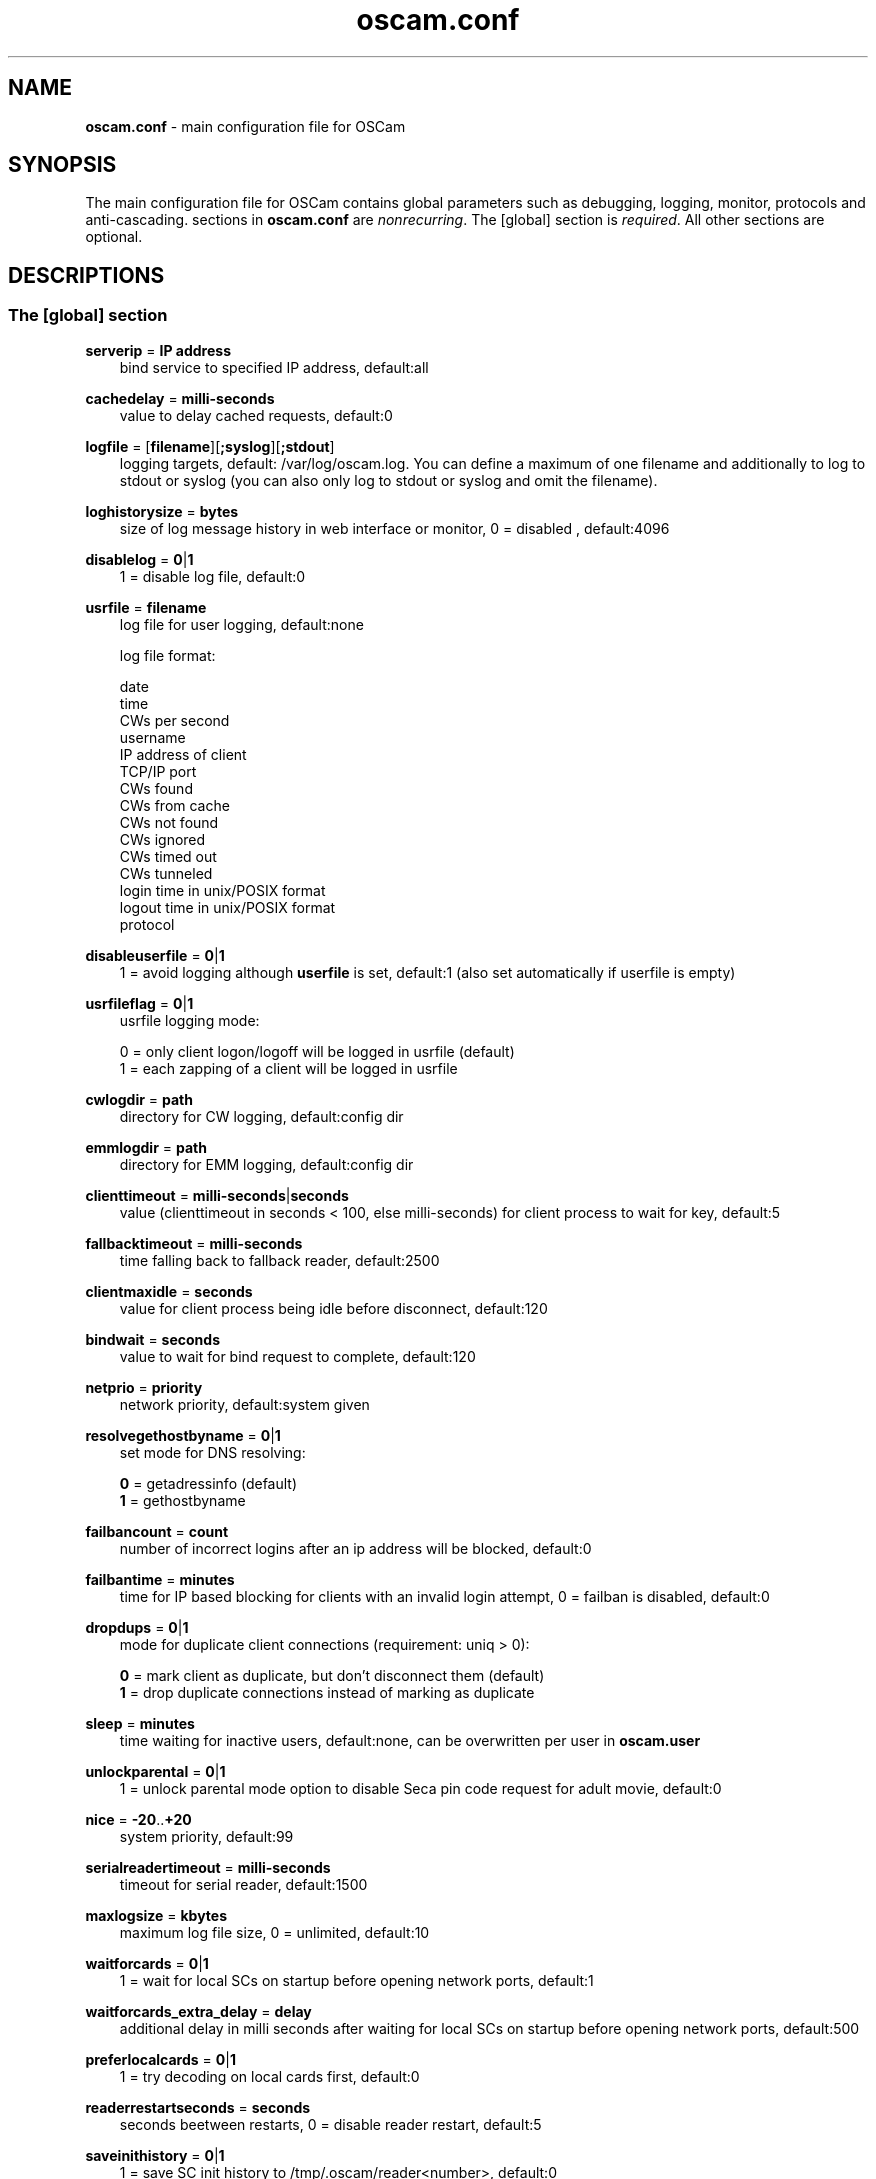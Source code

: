 .TH oscam.conf 5
.SH NAME
\fBoscam.conf\fR - main configuration file for OSCam
.SH SYNOPSIS
The main configuration file for OSCam contains global parameters 
such as debugging, logging, monitor, protocols and anti-cascading. 
sections in \fBoscam.conf\fR are \fInonrecurring\fR. The [global] 
section is \fIrequired\fR. All other sections are optional.
.SH DESCRIPTIONS
.SS "The [global] section"
.PP
\fBserverip\fP = \fBIP address\fP
.RS 3n
bind service to specified IP address, default:all
.RE
.PP
\fBcachedelay\fP = \fBmilli-seconds\fP
.RS 3n
value to delay cached requests, default:0
.RE
.PP
\fBlogfile\fP = [\fBfilename\fP][\fB;syslog\fP][\fB;stdout\fP]
.RS 3n
logging targets, default: /var/log/oscam.log. You can define a maximum of one filename and 
additionally to log to stdout or syslog (you can also only log to stdout or syslog and omit 
the filename).
.RE
.PP
\fBloghistorysize\fP = \fBbytes\fP
.RS 3n
size of log message history in web interface or monitor, 0 = disabled , default:4096
.RE
.PP
\fBdisablelog\fP = \fB0\fP|\fB1\fP
.RS 3n
1 = disable log file, default:0
.RE
.PP
\fBusrfile\fP = \fBfilename\fP
.RS 3n
log file for user logging, default:none

log file format:

 date
 time
 CWs per second
 username
 IP address of client
 TCP/IP port
 CWs found
 CWs from cache
 CWs not found
 CWs ignored
 CWs timed out
 CWs tunneled
 login time in unix/POSIX format
 logout time in unix/POSIX format
 protocol
.RE
.PP
\fBdisableuserfile\fP = \fB0\fP|\fB1\fP
.RS 3n
1 = avoid logging although \fBuserfile\fP is set, default:1 (also set automatically if userfile is empty)
.RE
.PP
\fBusrfileflag\fP = \fB0\fP|\fB1\fP
.RS 3n
usrfile logging mode:

  0 = only client logon/logoff will be logged in usrfile (default)
  1 = each zapping of a client will be logged in usrfile
.RE
.PP
\fBcwlogdir\fP = \fBpath\fP
.RS 3n
directory for CW logging, default:config dir
.RE
.PP
\fBemmlogdir\fP = \fBpath\fP
.RS 3n
directory for EMM logging, default:config dir
.RE
.PP
\fBclienttimeout\fP = \fBmilli-seconds\fP|\fBseconds\fP
.RS 3n
value (clienttimeout in seconds < 100, else milli-seconds) for client process to wait for key, default:5
.RE
.PP
\fBfallbacktimeout\fP = \fBmilli-seconds\fP
.RS 3n
time falling back to fallback reader, default:2500
.RE
.PP
\fBclientmaxidle\fP = \fBseconds\fP
.RS 3n
value for client process being idle before disconnect, default:120
.RE
.PP
\fBbindwait\fP = \fBseconds\fP
.RS 3n
value to wait for bind request to complete, default:120
.RE
.PP
\fBnetprio\fP = \fBpriority\fP
.RS 3n
network priority, default:system given
.RE
.PP
\fBresolvegethostbyname\fP = \fB0\fP|\fB1\fP
.RS 3n
set mode for DNS resolving:

  \fB0\fP = getadressinfo (default)
  \fB1\fP = gethostbyname
.RE
.PP
\fBfailbancount\fP = \fBcount\fP
.RS 3n
number of incorrect logins after an ip address will be blocked, default:0
.RE
.PP
\fBfailbantime\fP = \fBminutes\fP
.RS 3n
time for IP based blocking for clients with an invalid login attempt, 0 = failban is disabled, default:0
.RE
.PP
\fBdropdups\fP = \fB0\fP|\fB1\fP
.RS 3n
mode for duplicate client connections (requirement: uniq > 0):

  \fB0\fP = mark client as duplicate, but don't disconnect them (default)
  \fB1\fP = drop duplicate connections instead of marking as duplicate
.RE
.PP
\fBsleep\fP = \fBminutes\fP
.RS 3n
time waiting for inactive users, default:none, can be overwritten per user in \fBoscam.user\fR
.RE
.PP
\fBunlockparental\fP = \fB0\fP|\fB1\fP
.RS 3n
1 = unlock parental mode option to disable Seca pin code request for adult movie, default:0
.RE
.PP
\fBnice\fP = \fB-20\fP..\fB+20\fP
.RS 3n
system priority, default:99
.RE
.PP
\fBserialreadertimeout\fP = \fBmilli-seconds\fP
.RS 3n
timeout for serial reader, default:1500
.RE
.PP
\fBmaxlogsize\fP = \fBkbytes\fP
.RS 3n
maximum log file size, 0 = unlimited, default:10
.RE
.PP
\fBwaitforcards\fP = \fB0\fP|\fB1\fP 
.RS 3n
1 = wait for local SCs on startup before opening network ports, default:1
.RE
.PP
\fBwaitforcards_extra_delay\fP = \fBdelay\fP 
.RS 3n
additional delay in milli seconds after waiting for local SCs on startup before opening network ports, default:500
.RE
.PP
\fBpreferlocalcards\fP = \fB0\fP|\fB1\fP
.RS 3n
1 = try decoding on local cards first, default:0
.RE
.PP
\fBreaderrestartseconds\fP = \fBseconds\fP
.RS 3n
seconds beetween restarts, 0 = disable reader restart, default:5
.RE
.PP
\fBsaveinithistory\fP = \fB0\fP|\fB1\fP
.RS 3n
1 = save SC init history to /tmp/.oscam/reader<number>, default:0
.RE
.PP
\fBdouble_check\fP = \fB0\fP|\fB1\fP
.RS 3n
1 = ECM will be send to two or more readers with the same SC and the CWs will be verified against each other, \fBlb_nbest_readers\fP must be set to 2 or higher, default:0
.RE
.PP
\fBsuppresscmd08\fP = \fB0\fP|\fB1\fP
.RS 3n
0 = tell camd 3.5x, 3.57x and 3.78x clients not to request again for rejected 
CAID, service ID and provider ID combination, 1 = disable, can be overwritten 
per user in \fBoscam.user\fP, default:0
.RE
.PP
\fBlb_mode\fP = \fBmode\fP
.RS 3n
load balancing mode:

 \fB0\fP = load balance disabled, ECMs go to all readers (default)
 \fB1\fP = fastest reader first, after 5 ECMs the reader with the fastest 
     response time will be selected
 \fB2\fP = oldest reader first, reader with the longest no answer
 \fB3\fP = lowest usage level, the usage level will be calculated by the 
     sum of 5 ECMS response times, the higher a reader is busy, the 
     higher is usage level
.RE
.PP
\fBlb_save\fP = \fB0\fP|\fBcounts\fP
.RS 3n
save auto load balance statistics:

      \fB0\fP = saving of auto load balance statistics disabled (default)
 \fBcounts\fP = save auto load balance statistics every \fBcounts\fP ECMs
          (minimum 100)

To save CPU power a minimum counts of 100 is recommended.
.RE
.PP
\fBlb_nbest_readers\fP = \fBcounts\fP
.RS 3n
set count of best readers for load balancing, default:1
.RE
.PP
\fBlb_nfb_readers\fP = \fBcounts\fP
.RS 3n
set count of fallback readers for load balancing, default:1
.RE
.PP
\fBlb_reopen_mode\fP = \fB0\fP|\fB1\fP
.RS 3n
load balancing reopen readers mode:

 \fB0\fP = standard late reopening of blocker readers (default)
 \fB1\fP = fast reopening of blocker readers
.RE
.PP
\fBlb_nbest_percaid\fP = \fBCAID1:count1[,CAID2:count2]...\fP
.RS 3n
set count of best readers per CAIDs for load balancing, wildcard CAIDs with two-digit CAIDs possible, default:none

 example: lb_nbest_percaid = 0100:4,0200:3,03:2,04:1
          (wildcard CAIDs 03xx and 04xx)
.RE
.PP
\fBlb_min_ecmcount\fP = \fBcounts\fP
.RS 3n
minimal ECM count to evaluate load balancing values, default:5
.RE
.PP
\fBlb_max_ecmcount\fP = \fBcounts\fP
.RS 3n
maximum ECM count before resetting load balancing values, default:500
.RE
.PP
\fBlb_reopen_seconds\fP = \fBseconds\fP
.RS 3n
time between retrying failed load balanced readers/CAIDs/providers/services, default:900
.RE
.PP
\fBlb_retrylimit\fP = \fBmilli seconds\fP
.RS 3n
retry next load balanced reader only if response time is higher then lb_retrylimit, default:800
.RE
.PP
\fBlb_savepath\fP = \fBfilename\fP
.RS 3n
filenanme for saving load balancing statistics, default:/tmp/.oscam/stat
.RE
.PP
\fBlb_stat_cleanup\fP = \fBhour\fP
.RS 3n
hours after the load balancing statistics will be deleted, default:336
.RE
.PP
\fBlb_use_locking\fP = \fB0\fP|\fB1\fP
.RS 3n
1 = disable parallel and identical load balancing ECM requests, default:0
.RE
.PP
\fBlb_retrylimits\fP = \fBCAID1:time1[,CAID2:time2]...\fP
.RS 3n
load balancing retry limit time per CAID, wildcard CAIDs with two-digit CAIDs possible, default:none

 example: lb_retrylimits = 12:0100,34:0200,5678:0300 
          (wildcard CAIDs 12xx and 34xx)
.PP
.RE
\fBlb_noproviderforcaid\fP = \fBCAID1[,CAID2]...\fP
.RS 3n
ignore provider information for CAIDs to reduce load balancing statistic data, 
wildcard CAIDs with two-digit CAIDs possible, default:none

 example: lb_noproviderforcaid = 0100,02,0300,04 
          (wildcard CAIDs 02xx and 04xx)
.PP
.RE
\fBlb_max_readers\fP = \fBlimit\fP
.RS 3n
restrict the reader count to limit during load balancing learning:

     \fB0\fP = unlimited (default)
 \fBlimit\fP = restrict load balancer readers to limit
.RE
.PP
\fBlb_auto_betatunnel\fP = \fB0\fP|\fB1\fP
.RS 3n
1 = enable automatic Betacrypt tunneling detection for CAIDs 1801, 1833, 1834, and 1835 for load balancing, Betacrypt defintion in \fBoscam.user\fR with \fBbetatunnel\fR will be prefered, default:1
.RE
.PP
\fBlb_auto_betatunnel_prefer_beta\fP = \fBtime factor\fP
.RS 3n
set automatic Betacrypt tunneling time factor prefering Betacrypt over Nagravision in percent, default: 50
.RE
.PP
\fBcacheexwaittime\fP = \fBmilliseconds\fP
.RS 3n
cache waiting time in milliseconds for cache exchange, default:50
.RE
.PP
\fBdisablemail\fP = \fB0\fP|\fB1\fP
.RS 3n
1 = disable saving NDS Videoguard mail messages from provider, default:1
.RE
.PP
\fBmailfile\fP = \fBfile\fP
.RS 3n
define file saving NDS Videoguard mail messages from provider, default:none
.RE
.SS "The [monitor] section"
.PP
\fBport\fP = \fB0\fP|\fBport\fP
.RS 3n
UDP port for monitor, 0 = monitor disabled, default:0
.RE
.PP
\fBserverip\fP = \fBIP address\fP
.RS 3n
bind service to specified IP address, default:all
.RE
.PP
\fBnocrypt\fP = \fBIP address\fP|\fBIP address range\fP[,\fBIP address\fP|\fBIP address range]\fP...
.RS 3n
unsecured monitor connection, default:none

 example: nocrypt = 127.0.0.1,192.168.0.0-192.168.255.255
.RE
.PP
\fBaulow\fP = \fBminutes\fP
.RS 3n
time no EMM occurs so that client is set to low, default:30
.RE
.PP
\fBmonlevel\fP = \fB0\fP|\fB1\fP|\fB2\fP|\fB3\fP|\fB4\fP
.RS 3n
monitor level:

 \fB0\fP = no access to monitor
 \fB1\fP = only server and own procs
 \fB2\fP = all procs, but viewing only (default)
 \fB3\fP = all procs, reload of \fBoscam.user\fR possible
 \fB4\fP = complete access

monlevel can be overwritten per user in \fBoscam.user\fR
.RE
.PP
\fBhideclient_to\fP = \fBseconds\fP
.RS 3n
time to hide clients in the monitor if not sending requests, 0 = disabled, default:0
.RE
.PP
\fBappendchaninfo\fP = \fB0\fP|\fB1\fP
.RS 3n
1 = append channel name on log messages, default:0
.RE
.SS "The [webif] section"
\fBhttpport\fP = [\fB+\fP]\fBport\fP
.RS 3n
port for web interface, 0 = disabled, praefix + = enable SSL, default:none, \fIrequired\fR
.RE
.PP
\fBhttpcert\fP = \fBfile\fP
.RS 3n
file for http SSL certificate, default:\fBoscam.pem\fP
.RE
.PP
\fBhttpuser\fP = \fBusername\fP
.RS 3n
username for password protection, default:none
.RE
.PP
\fBhttppwd\fP = \fBpassword\fP
.RS 3n
password for password protection, default:none
.RE
.PP
\fBhttpcss\fP = \fBpath\fP
.RS 3n
path for external CSS file, default:none
.RE
.PP
\fBhttptpl\fP = \fBpath\fP
.RS 3n
path for external templates, default:none
.RE
.PP
\fBhttprefresh\fP = \fBseconds\fP
.RS 3n
status refresh in seconds, default:none
.RE
.PP
\fBhttphideidleclients\fP = \fB0\fP|\fB1\fP
.RS 3n
1 = enables hiding clients after idle time set in parameter \fBhideclient_to\fP, default:0
.RE
.PP
\fBhttpscript\fP = \fBpath\fP
.RS 3n
path to an executable script which you wish to start from web interface, default:none
.RE
.PP
\fBhttpallowed\fP = \fBIP address\fP|\fBIP address range\fP[,\fBIP address\fP|\fBIP address range]\fP...
.RS 3n
http web interface connections allowed, default:none
 example: httpallowed = 127.0.0.1,192.168.0.0-192.168.255.255
.RE
.PP
\fBhttpdyndns\fP = \fBhostname\fP
.RS 3n
http web interface connections allowed, default:none
 example: httpdyndns = host.example.com
.RE
.PP
\fBhttpsavefullcfg\fP = \fB0\fP|\fB1\fP
.RS 3n
write config:

 \fB0\fP = all not empty parameters, all not default parameters, all 
     parameters not containing the same value as the same 
     parameter in global configuration (default)
 \fB1\fP = all parameters
.RE
.PP
\fBhttpreadonly\fP = \fB0\fP|\fB1\fP
.RS 3n
1 = read only modus for web interface, default:0
.RE
.PP
\fBhttphelplang\fP = \fBen\fP|\fBde\fP|\fBfr\fP|\fB<available wiki languages>\fP
.RS 3n
set right language for wiki entry point, default:en
.RE
.SS "The [lcd] section"
\fBlcd_outputpath\fP = \fBpath\fP
.RS 3n
path for LCD output, default:/tmp
.RE
.PP
\fBlcd_hideidle\fP = \fB0\fP|\fB1\fP
.RS 3n
1 = hide reader in LCD output if reader idle > 20 seconds, default:0
.RE
.PP
\fBlcd_writeintervall\fP = \fBseconds\fP
.RS 3n
LCD refresh interval (minimum 5), default:10
.RE
.SS "The [camd33] section"
\fBport\fP = \fB0\fP|\fBport\fP
.RS 3n
TCP port for camd 3.3x clients, 0 = disabled, default:0
.RE
.PP
\fBserverip\fP = \fBIP address\fP
.RS 3n
bind service to specified IP address, default:all
.RE
.PP
\fBnocrypt\fP = \fBIP address\fP|\fBIP address range\fP[,\fBIP address\fP|\fBIP address range]\fP...
.RS 3n
unsecured camd 3.3x client connection, default:none

 example: nocrypt = 127.0.0.1,192.168.0.0-192.168.255.255
.RE
.PP
\fBpassive\fP = \fB0\fP|\fB1\fP
.RS 3n
1 = force passive camd 3.3x client, default:0
.RE
.PP
\fBkey\fP = \fB128 bit key\fP
.RS 3n
key for camd 3.3x client encryption, default:none

 example: key = 01020304050607080910111213141516
.RE
.SS "The [camd35] section"
.PP
\fBport\fP = \fB0\fP|\fBport\fP
.RS 3n
UDP port for camd 3.5x clients, 0 = disabled, default:0
.RE
.PP
\fBserverip\fP = \fBIP address\fP
.RS 3n
bind service to specified IP address, default:all
.RE
.PP
\fBsuppresscmd08\fP = \fB0\fP|\fB1\fP
.RS 3n
0 = tell camd 3.5x clients not to request again for rejected CAID, service ID and provider ID combination, 1 = disable, can be overwritten per user in \fBoscam.user\fP, default:0
.RE
.SS "The [cs357x] section"
.PP
\fBport\fP = \fB0\fP|\fBport\fP
.RS 3n
UDP port for camd 3.57x clients, 0 = disabled, default:0
.RE
.PP
\fBserverip\fP = \fBIP address\fP
.RS 3n
bind service to specified IP address, default:all
.RE
.PP
\fBsuppresscmd08\fP = \fB0\fP|\fB1\fP
.RS 3n
0 = tell camd 3.57x clients not to request again for rejected CAID, service ID and provider ID combination, 1 = disable, can be overwritten per user in \fBoscam.user\fP, default:0
.RE
.SS "The [cs378x] section"
.PP
\fBport\fP = \fB0\fP|\fBport[@CAID][:ident][,ident]...[;port@CAID[:ident][,ident]...]...\fP
.RS 3n
TCP port/CAID/ident definitions for camd 3.78x clients, 0 = disabled, default:0

 examples: port = 10000@0100:100000;20000@0200:200000,300000,400000
           port = 30000
.RE
.PP
\fBserverip\fP = \fBIP address\fP
.RS 3n
bind service to specified IP address, default:all
.RE
.PP
\fBsuppresscmd08\fP = \fB0\fP|\fB1\fP
.RS 3n
0 = tell camd 3.78x clients not to request again for rejected CAID, service ID and provider ID combination, 1 = disable, can be overwritten per user in \fBoscam.user\fP, default:0
.RE
.SS "The [newcamd] section"
.PP
\fBmgclient\fP = \fB0\fP|\fB1\fP
.RS 3n
1 = provide share information of all available CAIDs and provider IDs to mgcamd clients, default:0
.RE
.PP
\fBkey\fP = \fBDES key\fP
.RS 3n
default key for newcamd client encryption, default:none

 example: key = 0102030405060708091011121314
.RE
.PP
\fBport\fP = \fBport[{DES key}]@CAID[:ident][,ident]...[;port[{DES key}]@CAID[:ident][,ident]...]...\fP
.RS 3n
TCP port/DES key/CAID/ident definitions, default:none

 example: port = 10000@0100:100000;20000{0102030405060708091011121314}@0200:200000,300000

Each CAID requires a separate port. If you don't specify a DES key for a port, the default DES Key will be used.
.RE
.PP
\fBserverip\fP = \fBIP address\fP
.RS 3n
bind newcamd service to specified IP address, default:all
.RE
.PP
\fBallowed\fP = \fBIP address\fP|\fBIP address range\fP[,\fBIP address\fP|\fBIP address range]\fP...
.RS 3n
newcamd client connections allowed from, default:none

 example: allowed = 127.0.0.1,192.168.0.0-192.168.255.255
.RE
.PP
\fBkeepalive\fP = \fB0\fP|\fB1\fP
.RS 3n
0 = disable newcamd keepalive modus, default:1
.RE
.SS "The [radegast] section"
.PP
\fBport\fP = \fB0\fP|\fBport\fP
.RS 3n
TCP/IP port for radegast clients, 0 = disabled, default:0
.RE
.PP
\fBserverip\fP = \fBIP address\fP
.RS 3n
bind service to specified IP address, default:all
.RE
.PP
\fBallowed\fP = \fBIP address\fP|\fBIP address range\fP[,\fBIP address\fP|\fBIP address range]\fP...
.RS 3n
client connections allowed from, default:none

 example: allowed = 127.0.0.1,192.168.0.0-192.168.255.255
.RE
.PP
\fBuser\fP = \fBusername\fP
.RS 3n
user name for radegast client
.RE
.SS "The [serial] section"
.PP
\fBdevice\fP = \fB<user>@<device>[:baud][?option1=value1[&option2=value2]]\fP
.RS 3n
parameters:
 \fBuser\fP   = \fBaccount\fP
 \fBdevice\fP = \fBserial device name\fP
 \fBoption\fP = \fBtimeout\fP = milli-seconds, timeout for connection, 
                    default:50
          \fBdelay\fP   = milli-seconds, additional delay between two
                    characters, default:0

supported serial devices:
 HSIC    (humax sharing interface client)
 SSSP    (simple serial sharing protocol)
 bomba   (BOMBA firmware)
 dsr9500 (DSR 9500)
.RE
.SS "The [cccam] section"
.PP
\fBport\fP = \fB0\fP|\fBport\fP
.RS 3n
TCP/IP port for CCcam clients, 0 = disabled, default:0
.RE
.PP
\fBversion\fP = \fB<main version>.<version>.<sub version>\fP
.RS 3n
define CCcam version, \fIminimum CCcam version 2.0.11\fR, default:none

 example: version = 1.2.34
.RE
.PP
\fBreshare\fP = \fBlevel\fP
.RS 3n
reshare level for CCcam clients (default:10):

 \fB0\fP = no resharing
 \fB1\fP = resharing for direct peer only
 \fB2\fP = resharing for direct peer and next level
 \fBx\fP = resharing for direct peer and next x level
.RE
.PP
\fBreshare_mode\fP = \fBmode\fP
.RS 3n
CCcam reshare mode:

 \fB0\fP = reader reshares only received SCs for CCcam readers, 
     defined filters/CAIDs/idents on other readers (default)
 \fB1\fP = reader reshares received SCs (like=0) and defined services
 \fB2\fP = reader reshares only defined reader services as virtual SCs
 \fB3\fP = reader reshares only defined user services as virtual SCs
 \fB4\fP = reader reshares only received SCs

Every server is shared as hop = 0 and with defined reshare values.

Service reshare only works if positive services defined: no service - no reshare!
.RE
.PP
\fBignorereshare\fP = \fB0\fP|\fB1\fP
.RS 3n
CCcam reshare setting:

 \fB0\fP = use reshare setting of server (default)
 \fB1\fP = use reshare setting of reader or user
.RE
.PP
\fBstealth\fP = \fB0\fP|\fB1\fP
.RS 3n
1 = behaviour like the original CCcam: no activate partner detection and 
extended OSCam-CCcam protocol, prevent other OSCam to detect the server 
as OSCam server, default:0
.RE
.PP
\fBminimizecards\fP = \fBmode\fP
.RS 3n
mode how to provide CCcam servers to CCcam clients:

 \fB0\fP = no aggregation, remove duplicates only (default)
 \fB1\fP = based on minimum hop: two SCs with different hops are 
     summarized, new SCs get a smaller hop
 \fB2\fP = aggregation based on CAIDs: all SCs with the same CAIDs 
     will be merged, provider (maximum 32) will be merged, too
.RE
.PP
\fBupdateinterval\fP = \fBseconds\fP
.RS 3n
interval to provide share list update to CCcam clients, values <= 10 are invalid and will be set to 30, default:120
.RE
.PP
\fBkeepconnected\fP = \fB0\fP|\fB1\fP
.RS 3n
set CCcam keepalive modus:

  \fB0\fP = disconnect client when maximum idle time is reached
  \fB1\fP = keep client connected (default)
.RE
.PP
\fBcccamcfgfile\fP = \fBfilename\fP
.RS 3n
enable to read reader from CCcam Config File filename,default to NULL string.
.RE
.PP
\fBforward_origin_card\fP = \fB0\fP|\fB1\fP
.RS 3
1 = forward ECM request to reader holding this card, 
\fIload balancer, fallback and caching will be disabled\fR, default:0
.RE
.PP
\fBnodeid\fP = \fBID\fP
.RS 3n
set CCcam node ID in hex, default:none

 example: nodeid = 0a0b0c0d0e0f1011
.RE
.SS "The [gbox] section"
.PP
\fBport\fP = \fB0\fP|\fBport\fP
.RS 3n
UDP port for gbox clients, 0 = disabled, default:0
.RE
.PP
\fBpassword\fP = \fBpassword\fP
.RS 3n
password for gbox server
.RE
.PP
\fBgsmsfile\fP = \fBfile name\fP
.RS 3n
gsms file for gbox server, default:none
.RE
.SS "The [dvbapi] section"
.PP
\fBenabled\fP = \fB0\fP|\fB1\fP
.RS 3n
1 = DVB API enabled, default:0

Create file /tmp/.pauseoscam to pause DVB API, e.g. if STB goes into standby and OSCam remains as SC server only.
.RE
.PP
\fBuser\fP = \fBusername\fP
.RS 3n
user name for DVB API client, default:anonymous
.RE
.PP
\fBignore\fP = \fB<CAID>[,<CAID>]...\fP \fI(detached by oscam.dvbapi, obsolete)\fR
.RS 3n
CAIDs to be ignored, default:none
.RE
.PP
\fBpriority\fP = \fB<CAID>:<provider ID>[,CAID:<provider ID>]...\fP \fI(detached by oscam.dvbapi, obsolete)\fR
.RS 3n
CAIDs and provider IDs to be prioritized, default:CAIDs and provider IDs of local SCs will be prioritized
.RE
.PP
\fBau\fP = \fB0\fP|\fB1\fP|\fB2\fP
.RS 3n
AU mode:

 \fB0\fP = disable AU (default)
 \fB1\fP = enable AU
 \fB2\fP = enable AU, override AU settings of client, 
     set answering reader as AU reader
.RE
.PP
\fBpmt_mode\fP = \fB0\fP|\fB1\fP|\fB2\fP|\fB3\fP|\fB4\fP|\fB5\fP
.RS 3n
PMT mode:

 \fB0\fP = use camd.socket and PMT file, default
 \fB1\fP = disable reading PMT file
 \fB2\fP = disable camd.socket
 \fB3\fP = read PMT file on startup only
 \fB4\fP = do not use signal handler for monitoring /tmp
 \fB5\fP = do not use signal handler for monitoring /tmp, 
     disable camd.socket
.RE
.PP
\fBrequest_mode\fP = \fB0\fP|\fB1\fP
.RS 3n
CAID request mode:

 \fB0\fP = try all possible CAIDs one by one (default)
 \fB1\fP = try all CAIDs simultaneously
.RE
.PP
\fBboxtype\fP = \fBdbox2\fP|\fBdreambox\fP|\fBdm7000\fP|\fBduckbox\fP|\fBufs910\fP|\fBipbox\fP|\fBipbox-pmt\fP|\fBqboxhd\fP|\fBcoolstream\fP|\fBneumo\fP
.RS 3n
set boxtype, auto detection of DVB API will be aspired, default:dreambox

ipbox with camd.socket support, currently only with PGI image version 0.6 or above, 
verified on HD models only

ipbox-pmt can be used on any DGS based images (with or without camd.socket support), 
verified on HD models only
.RE
.SS "The [anticasc] section"
.PP
\fBenabled\fP = \fB0\fP|\fB1\fP
.RS 3n
1 = enabled anti-cascading, default:0
.RE
.PP
\fBnumusers\fP = \fBquantity\fP
.RS 3n
anti-cascading: user per account, 0 = anti-cascading disabled, default:0
.RE
.PP
\fBsampletime\fP = \fBminutes\fP
.RS 3n
duration of sample, default:2
.RE
.PP
\fBsamples\fP = \fBquantity\fP
.RS 3n
quantity of samples over limit, default:10
.RE
.PP
\fBpenalty\fP = \fB0\fP|\fB1\fP|\fB2\fP
.RS 3n
level of penalty:

 \fB0\fP = only logging (default)
 \fB1\fP = send fake CWs
 \fB2\fP = disbable user temporary
 \fB3\fP = send delayed CWs

penalty can be overwritten per user in \fBoscam.user\fR
.RE
.PP
\fBaclogfile\fP = \fBfilename\fP
.RS 3n
file for anti-cascading logging, default:none
.RE
.PP
\fBfakedelay\fP = \fBmilli-seconds\fP
.RS 3n
fake delay time, default:1000, minimum value is 100, maximum value is 3000
.RE
.PP
\fBdenysamples\fP = \fBquantity\fP
.RS 3n
how many samples should be penalized, default:8
.RE
.SH MONITOR
monitor commands:
.TP 3n
\(bu
\fBlogin <user> <password>\fP

login (for unencrypted connections only)

.TP 3n
\(bu
\fBgetuser <user> <parameter>=<value>\fP

get parameter for user
 
.TP 3n
\(bu
\fBsetuser <user> <parameter>=<value>\fP

set parameter for user
 
.TP 3n
\(bu
\fBsetserver <parameter>=<value>\fP

set parameter for server
 
.TP 3n
\(bu
\fBexit\fP

exit monitor
 
.TP 3n
\(bu
\fBlog <on|onwohist|off>\fP

enable|enable without hitory|disable logging for 2 minutes

.TP 3n
\(bu
\fBstatus\fP

list of current processes and clients

.TP 3n
\(bu
\fBshutdown\fP

shutdown OSCam
 
.TP 3n
\(bu
\fBrestart\fP

restart OSCam
 
.TP 3n
\(bu
\fBkeepalive\fP

send keepalive
 
.TP 3n
\(bu
\fBreload\fP

reinit user db, clients and anti-cascading, for newcamd connections: after reloading the ident, please restart newcamd client

.TP 3n
\(bu
\fBdetails <PID>\fP

details about selected PID

.TP 3n
\(bu
\fBreread\fP

read again

.TP 3n
\(bu
\fBdebug <level>\fP

set debug level (\fBmonlevel\fP > 3 required)

debug level mask:
   \fB0\fP = no debugging (default)
   \fB2\fP = ATR parsing info, ECM dumps, CW dumps
   \fB4\fP = traffic from/to the reader
   \fB8\fP = traffic from/to the clients
  \fB16\fP = traffic to the reader-device on IFD layer 
  \fB32\fP = traffic to the reader-device on I/O layer
  \fB64\fP = EMM logging 
 \fB255\fP = debug all
.TP 3n
\(bu
\fBversion\fP

show OSCam version

.TP 3n
\(bu
\fBcommands\fP

show all valid monitor commands
.SH WEB INTERFACE
.TP 3n
\(bu
template system

The web interface allows you to create your own template. For developing your 
own template request the orignal template with the non-linked page 
\fBsavetemplates.html\fP. Store your own template in the directory specified 
by \fBhttptpl\fP. 
.SH CACHING
types of ECM caching:
.TP 3n.
\(bu
\fBcache1\fP

ECM and CW in cache already.
.TP 3n.
\(bu
\fBcache2\fP

ECM and checksum in cache already.
.SH LOGGING
log file format:

CAID&ident/provider/length:checksum
.SH EXAMPLES
 [global]
 logfile      = /var/log/oscam/oscam.log
 usrfile      = /var/log/oscam/oscamuser.log

 waitforcards = 1

 [monitor]
 port         = 988
 monlevel     = 1
 nocrypt      = 127.0.0.1
 
 [webif]
 httpport     = 8888
 httpuser     = myusername
 httppwd      = mypassword
 
 [newcamd]
 key          = 0102030405060708091011121314
 port         = 10000@0100:100000;20000{0102030405060708091011121314}@0200:200000,300000,400000
 
 [radegast]
 port         = 30000
 user         = radegastuser
 allowed      = 127.0.0.1,192.168.0.0-192.168.255.255

 [camd33]
 port         = 40000
 serverip     = 192.168.0.1
 key          = 01020304050607080910111213141516
 
 [cs378x]
 port         = 50000@0300:600000
 
 [gbox]
 hostname     = host.example.com
 port         = 56789
 password     = password4
.SH "SEE ALSO"
\fBlist_smargo\fR(1), \fBoscam\fR(1), \fBoscam.ac\fR(5), \fBoscam.cert\fR(5), \fBoscam.dvbapi\fR(5), \fBoscam.guess\fR(5), \fBoscam.ird\fR(5), \fBoscam.provid\fR(5), \fBoscam.server\fR(5), \fBoscam.services\fR(5), \fBoscam.srvid\fR(5), \fBoscam.tiers\fR(5), \fBoscam.user\fR(5)
